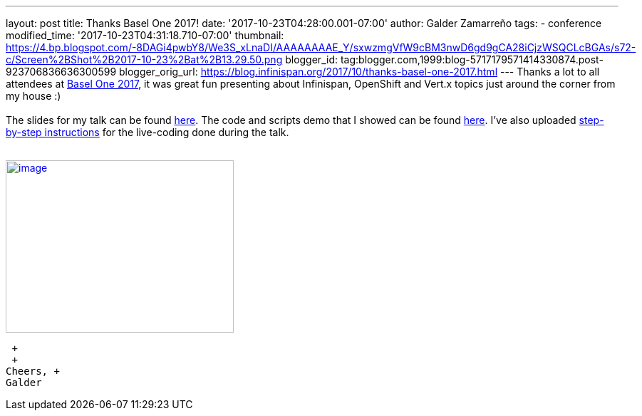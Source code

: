 ---
layout: post
title: Thanks Basel One 2017!
date: '2017-10-23T04:28:00.001-07:00'
author: Galder Zamarreño
tags:
- conference
modified_time: '2017-10-23T04:31:18.710-07:00'
thumbnail: https://4.bp.blogspot.com/-8DAGi4pwbY8/We3S_xLnaDI/AAAAAAAAE_Y/sxwzmgVfW9cBM3nwD6gd9gCA28iCjzWSQCLcBGAs/s72-c/Screen%2BShot%2B2017-10-23%2Bat%2B13.29.50.png
blogger_id: tag:blogger.com,1999:blog-5717179571414330874.post-923706836636300599
blogger_orig_url: https://blog.infinispan.org/2017/10/thanks-basel-one-2017.html
---
Thanks a lot to all attendees at http://baselone.ch/[Basel One 2017], it
was great fun presenting about Infinispan, OpenShift and Vert.x topics
just around the corner from my house :) +
 +
The slides for my talk can be found
https://speakerdeck.com/galderz/streaming-data-analysis-with-kubernetes[here].
The code and scripts demo that I showed can be found
https://github.com/infinispan-demos/streaming-data-kubernetes[here].
I've also uploaded
https://github.com/infinispan-demos/streaming-data-kubernetes/blob/master/live-coding/basel-one-17.md[step-by-step
instructions] for the live-coding done during the talk. +
 +

https://4.bp.blogspot.com/-8DAGi4pwbY8/We3S_xLnaDI/AAAAAAAAE_Y/sxwzmgVfW9cBM3nwD6gd9gCA28iCjzWSQCLcBGAs/s1600/Screen%2BShot%2B2017-10-23%2Bat%2B13.29.50.png[image:https://4.bp.blogspot.com/-8DAGi4pwbY8/We3S_xLnaDI/AAAAAAAAE_Y/sxwzmgVfW9cBM3nwD6gd9gCA28iCjzWSQCLcBGAs/s320/Screen%2BShot%2B2017-10-23%2Bat%2B13.29.50.png[image,width=320,height=242]]

 +
 +
Cheers, +
Galder
